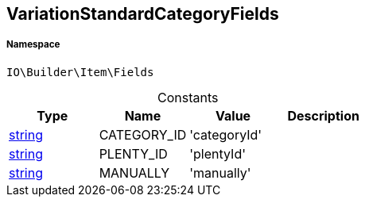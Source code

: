 :table-caption!:
:example-caption!:
:source-highlighter: prettify
:sectids!:
[[io__variationstandardcategoryfields]]
== VariationStandardCategoryFields





===== Namespace

`IO\Builder\Item\Fields`




.Constants
|===
|Type |Name |Value |Description

|link:http://php.net/string[string^]
    |CATEGORY_ID
    |'categoryId'
    |
|link:http://php.net/string[string^]
    |PLENTY_ID
    |'plentyId'
    |
|link:http://php.net/string[string^]
    |MANUALLY
    |'manually'
    |
|===


